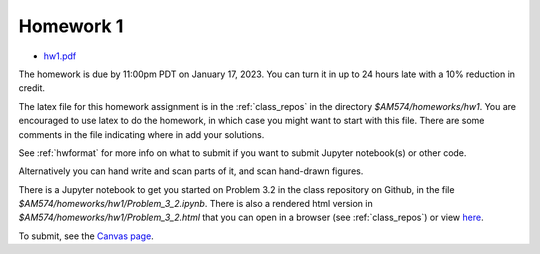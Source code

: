 
.. _homework1:

=============================================================
Homework 1
=============================================================

- `hw1.pdf <_static/hw1.pdf>`_

The homework is due by 11:00pm PDT on January 17, 2023.  You can turn it in
up to 24 hours late with a 10% reduction in credit.  

The latex file for this homework assignment is in the :ref:`class_repos` in the
directory `$AM574/homeworks/hw1`.  You are encouraged to use latex to do the
homework, in which case you might want to start with this file.  There are
some comments in the file indicating where in add your solutions.

See :ref:`hwformat` for more info on what to submit if you want to
submit Jupyter notebook(s) or other code.

Alternatively you can hand write and scan parts of it, and scan hand-drawn
figures.

There is a Jupyter notebook to get you started on Problem 3.2 in the
class repository on Github, in the file
`$AM574/homeworks/hw1/Problem_3_2.ipynb`.  There is also a rendered html
version in `$AM574/homeworks/hw1/Problem_3_2.html` that you can open in a
browser (see :ref:`class_repos`) or view `here <_static/Problem_3_2.html>`_. 


To submit, see the 
`Canvas page <https://canvas.uw.edu/courses/1611247/assignments/7922061>`_.

